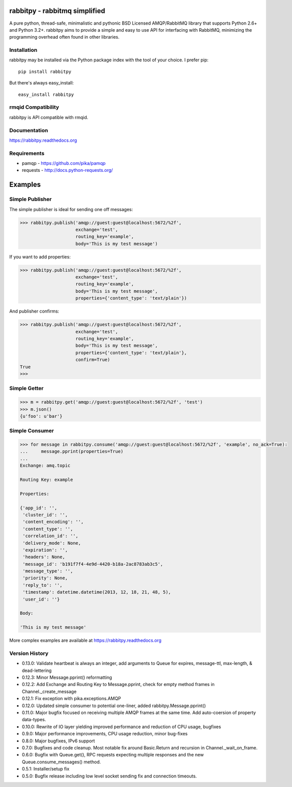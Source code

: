 rabbitpy - rabbitmq simplified
==============================

A pure python, thread-safe, minimalistic and pythonic BSD Licensed
AMQP/RabbitMQ library that supports Python 2.6+ and Python 3.2+.
rabbitpy aims to provide a simple and easy to use API for interfacing with
RabbitMQ, minimizing the programming overhead often found in other libraries.

|PyPI version| |Downloads| |Build Status|

Installation
------------

rabbitpy may be installed via the Python package index with the tool of
your choice. I prefer pip:

::

    pip install rabbitpy

But there's always easy_install:

::

    easy_install rabbitpy

rmqid Compatibility
-------------------

rabbitpy is API compatible with rmqid.

Documentation
-------------

https://rabbitpy.readthedocs.org

Requirements
------------

-  pamqp - https://github.com/pika/pamqp
-  requests - http://docs.python-requests.org/

Examples
========

Simple Publisher
----------------

The simple publisher is ideal for sending one off messages:

.. code:: python

    >>> rabbitpy.publish('amqp://guest:guest@localhost:5672/%2f',
                         exchange='test',
                         routing_key='example',
                         body='This is my test message')

If you want to add properties:

.. code:: python

    >>> rabbitpy.publish('amqp://guest:guest@localhost:5672/%2f',
                         exchange='test',
                         routing_key='example',
                         body='This is my test message',
                         properties={'content_type': 'text/plain'})

And publisher confirms:

.. code:: python

    >>> rabbitpy.publish('amqp://guest:guest@localhost:5672/%2f',
                         exchange='test',
                         routing_key='example',
                         body='This is my test message',
                         properties={'content_type': 'text/plain'},
                         confirm=True)
    True
    >>>

Simple Getter
-------------

.. code:: python

    >>> m = rabbitpy.get('amqp://guest:guest@localhost:5672/%2f', 'test')
    >>> m.json()
    {u'foo': u'bar'}

Simple Consumer
---------------
.. code:: python

    >>> for message in rabbitpy.consume('amqp://guest:guest@localhost:5672/%2f', 'example', no_ack=True):
    ...     message.pprint(properties=True)
    ...
    Exchange: amq.topic

    Routing Key: example

    Properties:

    {'app_id': '',
     'cluster_id': '',
     'content_encoding': '',
     'content_type': '',
     'correlation_id': '',
     'delivery_mode': None,
     'expiration': '',
     'headers': None,
     'message_id': 'b191f7f4-4e9d-4420-b18a-2ac8783ab3c5',
     'message_type': '',
     'priority': None,
     'reply_to': '',
     'timestamp': datetime.datetime(2013, 12, 18, 21, 48, 5),
     'user_id': ''}

    Body:

    'This is my test message'

More complex examples are available at https://rabbitpy.readthedocs.org

Version History
---------------
- 0.13.0: Validate heartbeat is always an integer, add arguments to Queue for expires, message-ttl, max-length, & dead-lettering
- 0.12.3: Minor Message.pprint() reformatting
- 0.12.2: Add Exchange and Routing Key to Message.pprint, check for empty method frames in Channel._create_message
- 0.12.1: Fix exception with pika.exceptions.AMQP
- 0.12.0: Updated simple consumer to potential one-liner, added rabbitpy.Message.pprint()
- 0.11.0: Major bugfix focused on receiving multiple AMQP frames at the same time. Add auto-coersion of property data-types.
- 0.10.0: Rewrite of IO layer yielding improved performance and reduction of CPU usage, bugfixes
- 0.9.0: Major performance improvements, CPU usage reduction, minor bug-fixes
- 0.8.0: Major bugfixes, IPv6 support
- 0.7.0: Bugfixes and code cleanup. Most notable fix around Basic.Return and recursion in Channel._wait_on_frame.
- 0.6.0: Bugfix with Queue.get(), RPC requests expecting multiple responses and the new Queue.consume_messages() method.
- 0.5.1: Installer/setup fix
- 0.5.0: Bugfix release including low level socket sending fix and connection timeouts.

.. |PyPI version| image:: https://badge.fury.io/py/rabbitpy.png
   :target: http://badge.fury.io/py/rabbitpy
.. |Downloads| image:: https://pypip.in/d/rabbitpy/badge.png
   :target: https://crate.io/packages/rabbitpy
.. |Build Status| image:: https://travis-ci.org/gmr/rabbitpy.png?branch=master
   :target: https://travis-ci.org/gmr/rabbitpy
